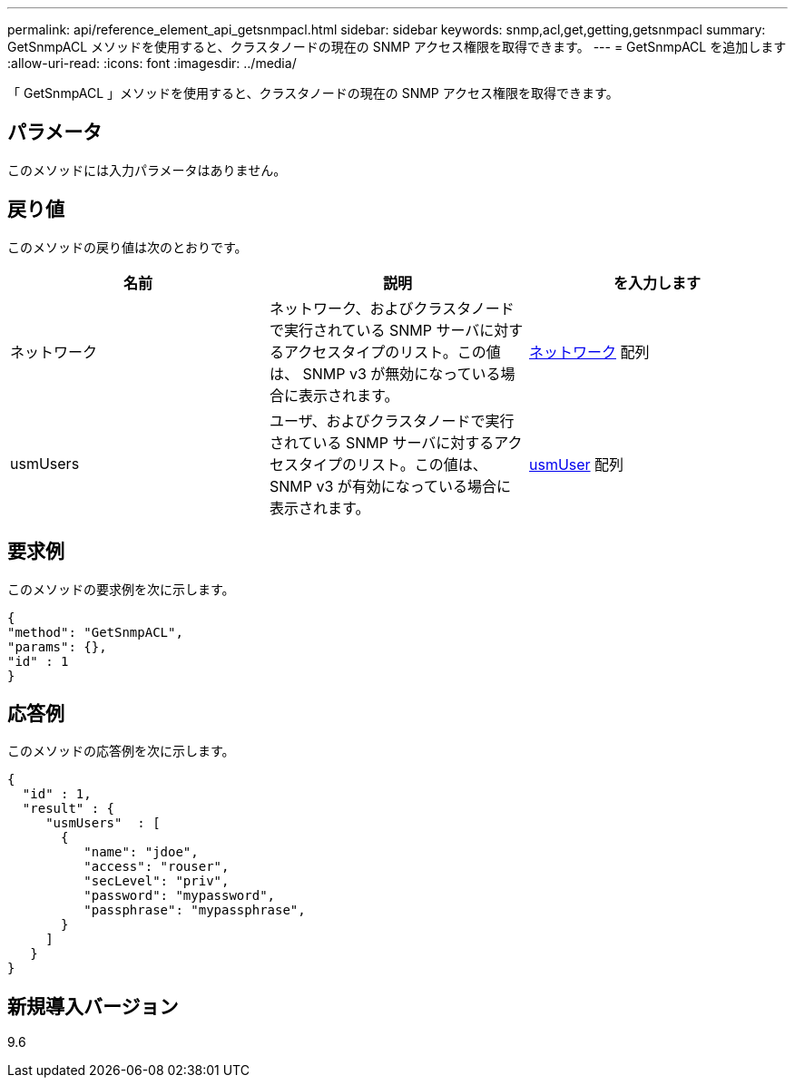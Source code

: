---
permalink: api/reference_element_api_getsnmpacl.html 
sidebar: sidebar 
keywords: snmp,acl,get,getting,getsnmpacl 
summary: GetSnmpACL メソッドを使用すると、クラスタノードの現在の SNMP アクセス権限を取得できます。 
---
= GetSnmpACL を追加します
:allow-uri-read: 
:icons: font
:imagesdir: ../media/


[role="lead"]
「 GetSnmpACL 」メソッドを使用すると、クラスタノードの現在の SNMP アクセス権限を取得できます。



== パラメータ

このメソッドには入力パラメータはありません。



== 戻り値

このメソッドの戻り値は次のとおりです。

|===
| 名前 | 説明 | を入力します 


 a| 
ネットワーク
 a| 
ネットワーク、およびクラスタノードで実行されている SNMP サーバに対するアクセスタイプのリスト。この値は、 SNMP v3 が無効になっている場合に表示されます。
 a| 
xref:reference_element_api_network_snmp.adoc[ネットワーク] 配列



 a| 
usmUsers
 a| 
ユーザ、およびクラスタノードで実行されている SNMP サーバに対するアクセスタイプのリスト。この値は、 SNMP v3 が有効になっている場合に表示されます。
 a| 
xref:reference_element_api_usmuser.adoc[usmUser] 配列

|===


== 要求例

このメソッドの要求例を次に示します。

[listing]
----
{
"method": "GetSnmpACL",
"params": {},
"id" : 1
}
----


== 応答例

このメソッドの応答例を次に示します。

[listing]
----
{
  "id" : 1,
  "result" : {
     "usmUsers"  : [
       {
          "name": "jdoe",
          "access": "rouser",
          "secLevel": "priv",
          "password": "mypassword",
          "passphrase": "mypassphrase",
       }
     ]
   }
}
----


== 新規導入バージョン

9.6
